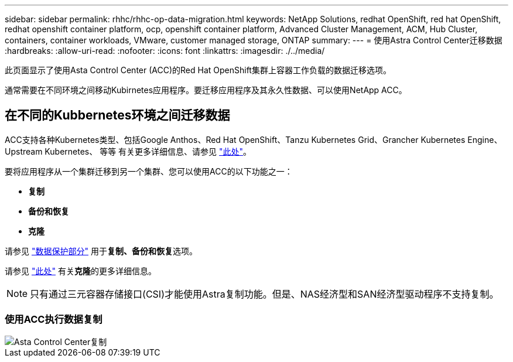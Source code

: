 ---
sidebar: sidebar 
permalink: rhhc/rhhc-op-data-migration.html 
keywords: NetApp Solutions, redhat OpenShift, red hat OpenShift, redhat openshift container platform, ocp, openshift container platform, Advanced Cluster Management, ACM, Hub Cluster, containers, container workloads, VMware, customer managed storage, ONTAP 
summary:  
---
= 使用Astra Control Center迁移数据
:hardbreaks:
:allow-uri-read: 
:nofooter: 
:icons: font
:linkattrs: 
:imagesdir: ./../media/


[role="lead"]
此页面显示了使用Asta Control Center (ACC)的Red Hat OpenShift集群上容器工作负载的数据迁移选项。

通常需要在不同环境之间移动Kubirnetes应用程序。要迁移应用程序及其永久性数据、可以使用NetApp ACC。



== 在不同的Kubbernetes环境之间迁移数据

ACC支持各种Kubernetes类型、包括Google Anthos、Red Hat OpenShift、Tanzu Kubernetes Grid、Grancher Kubernetes Engine、Upstream Kubernetes、 等等 有关更多详细信息、请参见 link:https://docs.netapp.com/us-en/astra-control-center/get-started/requirements.html#supported-host-cluster-kubernetes-environments["此处"]。

要将应用程序从一个集群迁移到另一个集群、您可以使用ACC的以下功能之一：

* **复制**
* **备份和恢复**
* **克隆**


请参见 link:rhhc-op-data-protection.html["数据保护部分"] 用于**复制、备份和恢复**选项。

请参见 link:https://docs.netapp.com/us-en/astra-control-center/use/clone-apps.html["此处"] 有关**克隆**的更多详细信息。


NOTE: 只有通过三元容器存储接口(CSI)才能使用Astra复制功能。但是、NAS经济型和SAN经济型驱动程序不支持复制。



=== 使用ACC执行数据复制

image::rhhc-onprem-dp-rep.png[Asta Control Center复制]
